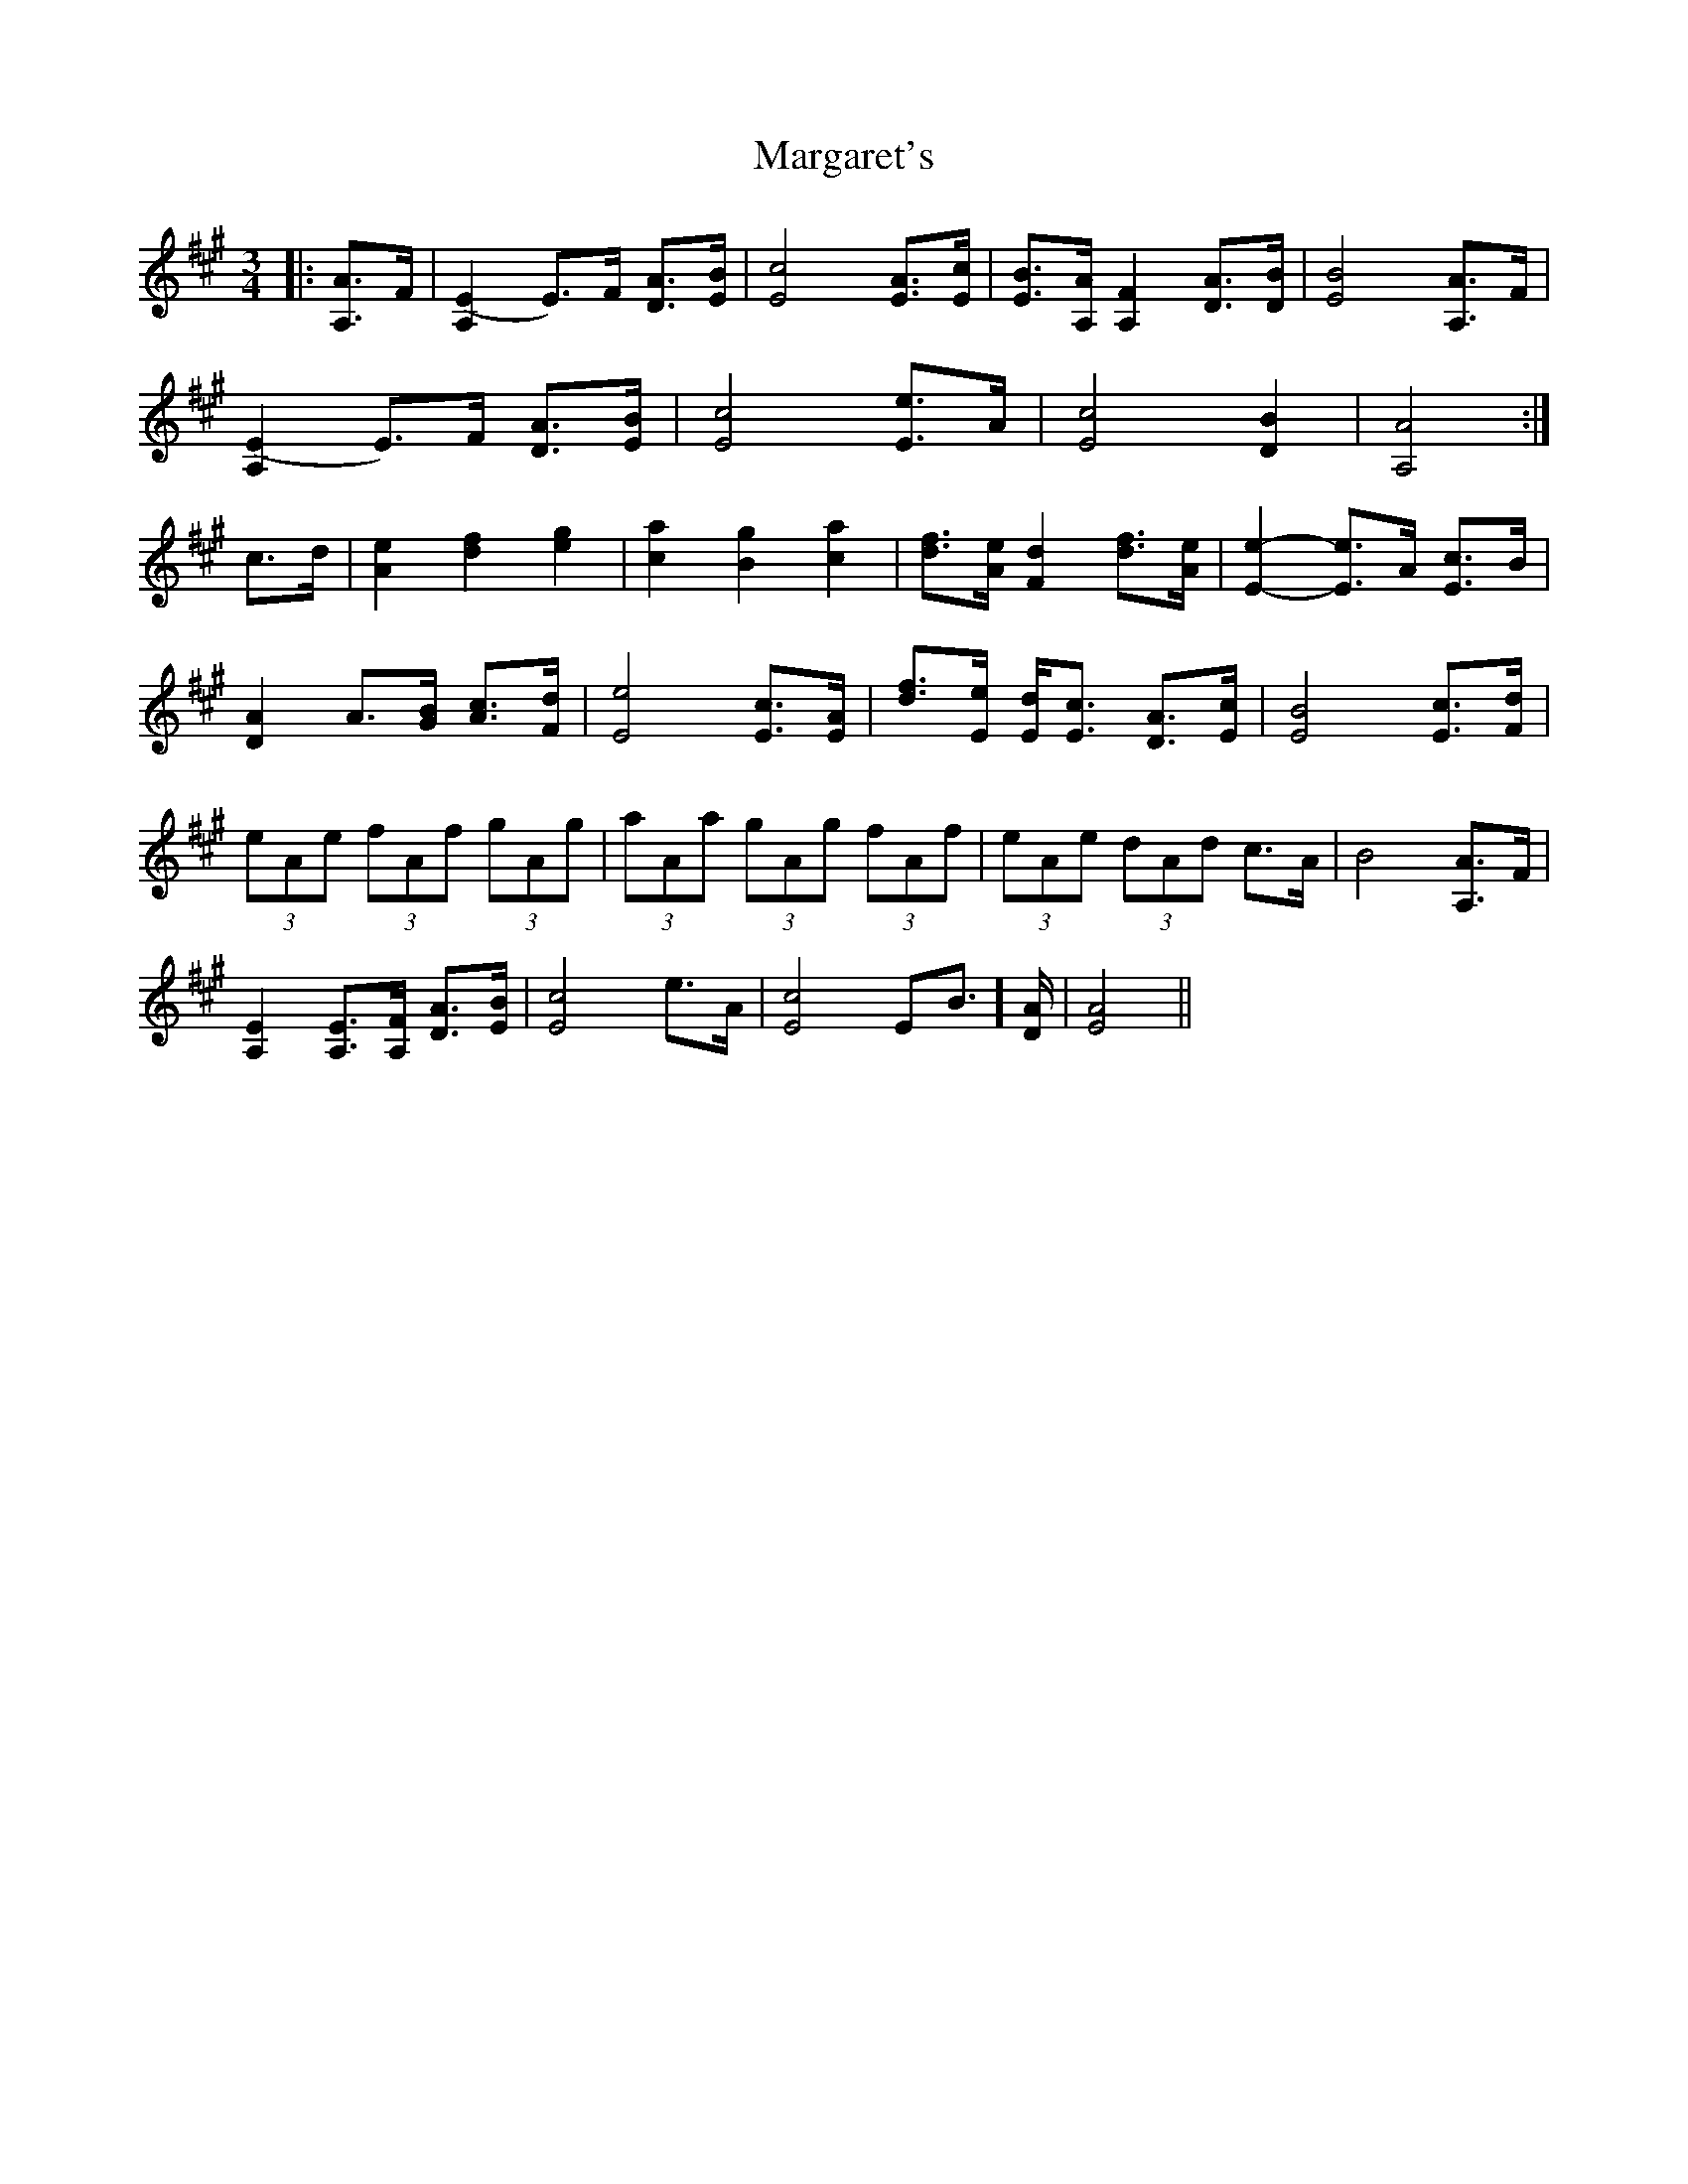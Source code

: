 X: 25513
T: Margaret's
R: waltz
M: 3/4
K: Amajor
|:[A,3/2A3/2]F/|[A,2(E2] E)>F [DA]>[EB]|[E4c4] [EA]>[Ec]|[EB]>[A,A] [A,2F2] [DA]>[DB]|[E4B4] [A,3/2A3/2]F/|
[A,2(E2] E)>F [DA]>[EB]|[E4c4] [E3/2e3/2]A/|[E4c4] [D2B2]|[A,4A4]:|
c>d|[A2e2] [d2f2] [e2g2]|[c2a2] [B2g2] [c2a2]|[df]>[Ae] [F2d2] [df]>[Ae]|[E2e2]- [E3/2e3/2]A/ [E3/2c3/2]B/|
[D2A2] A3/2[G/B/] [Ac]>[Fd]|[E4e4] [Ec]>[EA]|[df]>[Ee] [Ed]<[Ec] [DA]>[Ec]|[E4B4] [Ec]>[Fd]|
(3eAe (3fAf (3gAg|(3aAa (3gAg (3fAf|(3eAe (3dAd c>A|B4 [A,3/2A3/2]F/|
[A,2E2] [A,E]>[A,F] [DA]>[EB]|[E4c4] e>A|[E4c4] [ EB]>[DA]|[E4A4]||

